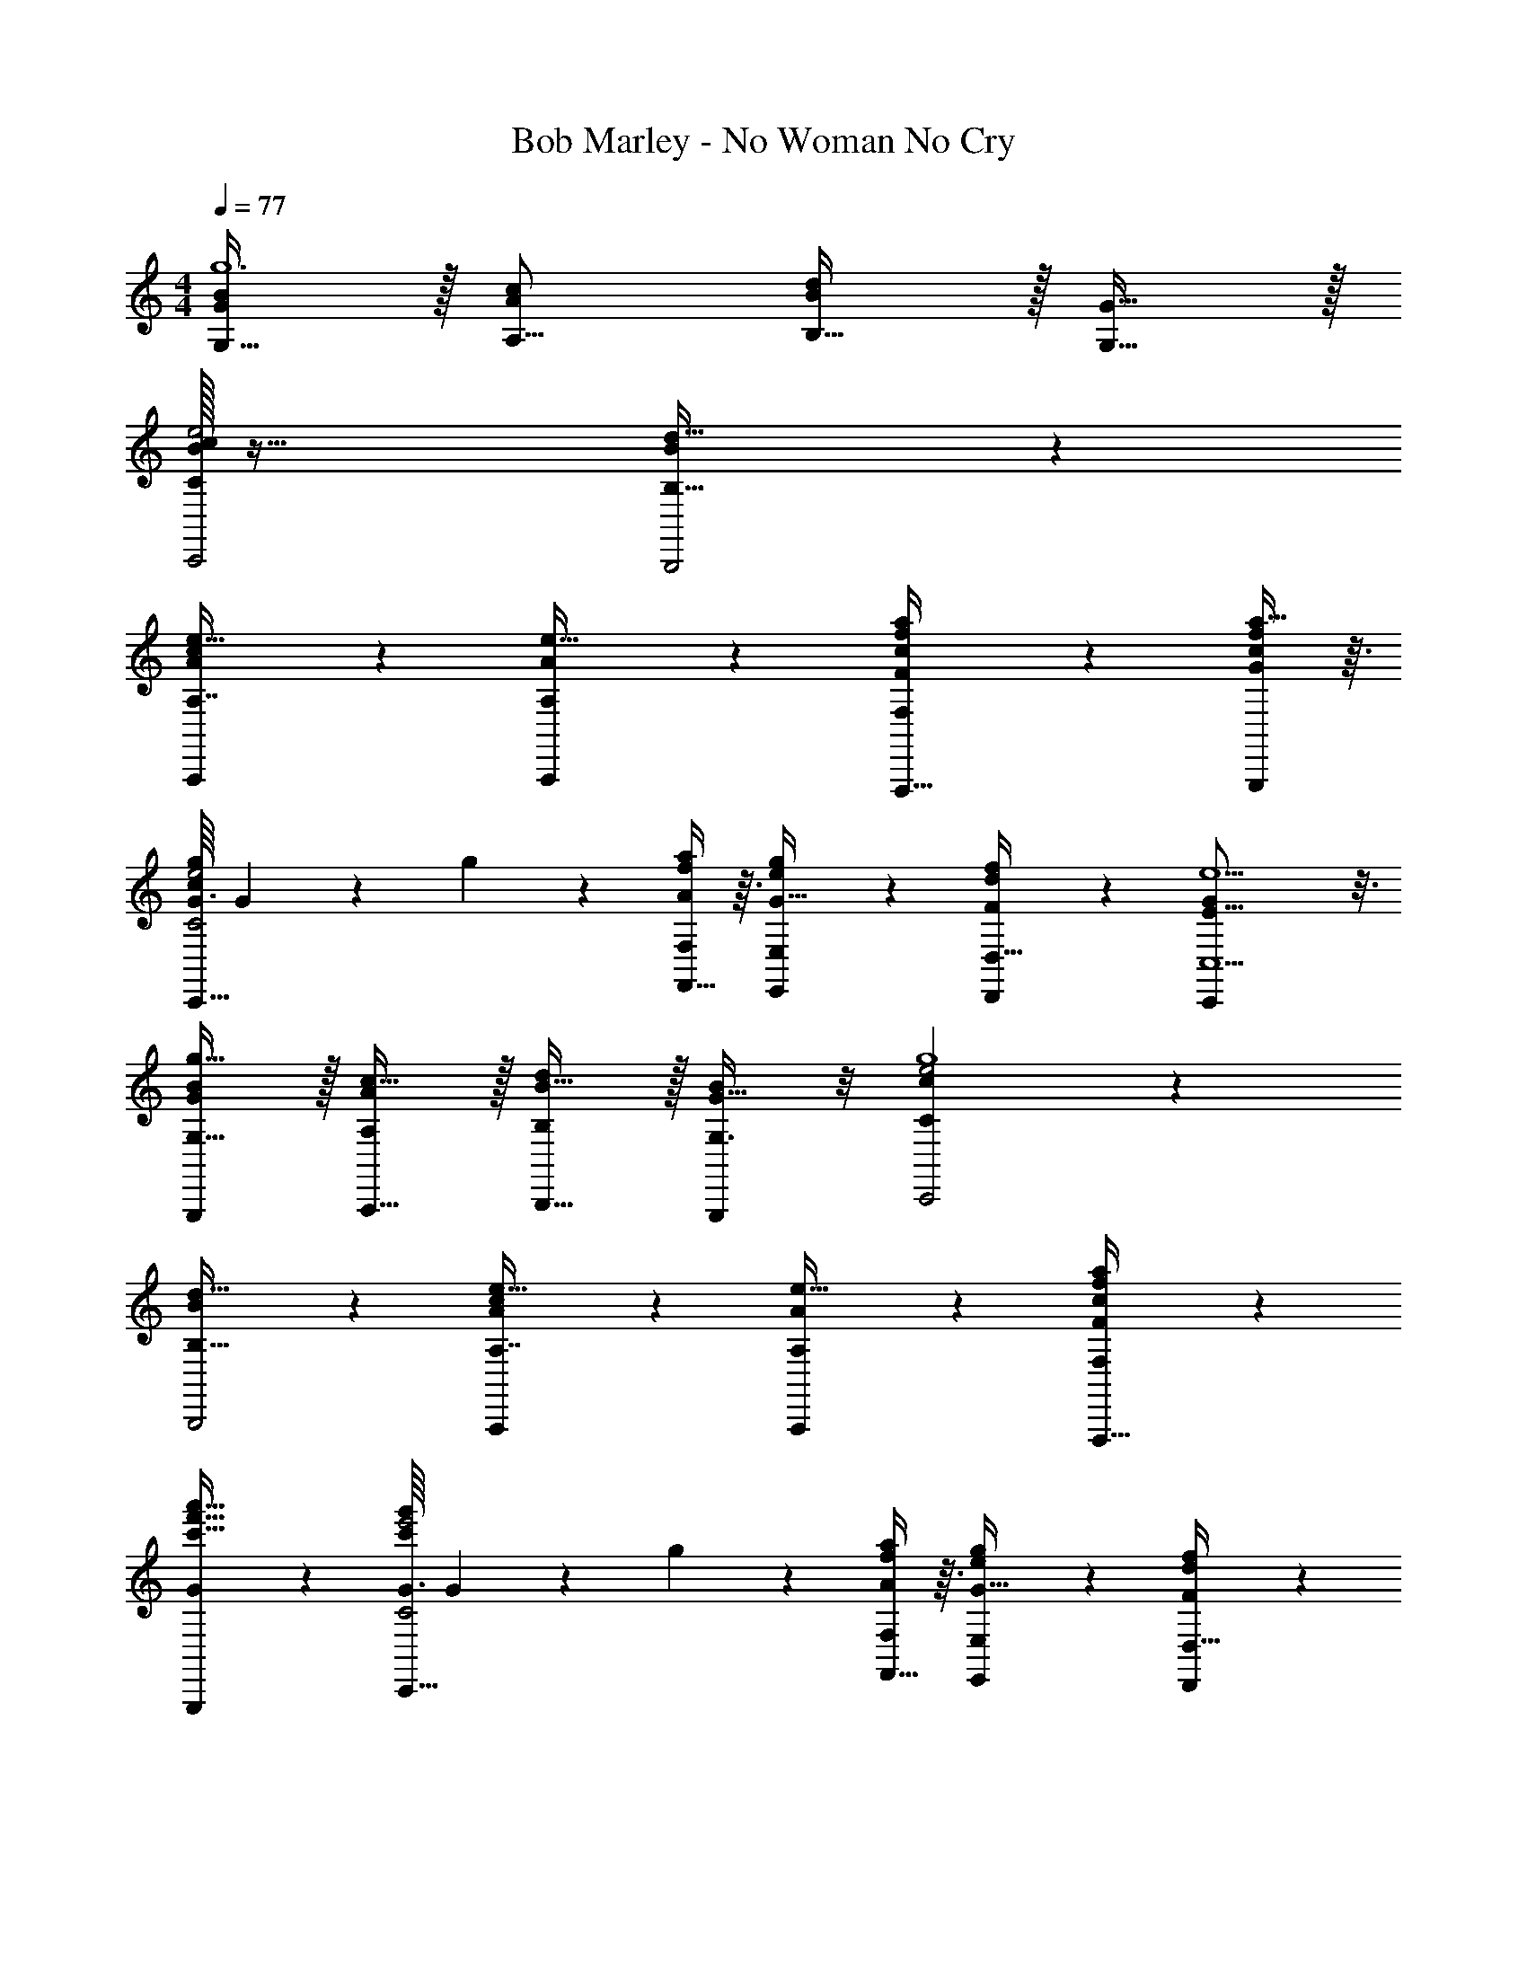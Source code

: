 X: 1
T: Bob Marley - No Woman No Cry
Z: ABC Generated by Starbound Composer
L: 1/4
M: 4/4
Q: 1/4=77
K: C
[G,15/32G/B/g6] z/32 [c/A/A,9/16] [B,15/32d/B] z/32 [G,15/32G15/32] z/32 
[B/32c47/24C,,2e2C49/24] z63/32 [B47/24d63/32B,63/32B,,,2] z/24 
[A,,,4/5A6/7A,7/8e29/32c10/7] z/5 [A,,,/5A,5/24e13/32A3/7] z3/10 [F27/14a27/14F,27/14f27/14c27/14F,,,65/32] z/14 [a13/32f3/7G,,,9/20c9/20G11/24] z3/32 
[G3/32g17/12e2C2C,,65/32c163/28] G11/224 z19/14 g11/24 z/24 [F,,13/32f9/20F,/A/a/] z3/32 [E,,5/28g11/24G15/32e/E,13/24] z9/28 [D,,/5d11/24D,15/32F/f/] z3/10 [E37/16G65/28C,,59/24C,5/e5/] z3/16 
[G,15/32G,,,/G/B/g59/32] z/32 [A,,,15/32c15/32A/A,/] z/32 [B,,,15/32B15/32d/B,/] z/32 [G,3/8G,,,9/20B11/24G15/32] z/8 [c47/24C,,2e2C49/24g4] z/24 
[B47/24d63/32B,63/32B,,,2] z/24 [A,,,4/5A6/7A,7/8e29/32c10/7] z/5 [A,,,/5A,5/24e13/32A3/7] z3/10 [F27/14a27/14F,27/14f27/14c27/14F,,,65/32] z/14 
[G,,,9/20G11/24a'15/32f'15/32c'15/32] z/20 [G3/32g'17/12e'2C2C,,65/32c'163/28] G11/224 z19/14 g11/24 z/24 [F,,13/32f9/20F,/A/a/] z3/32 [E,,5/28g11/24G15/32e/E,13/24] z9/28 [D,,/5d11/24D,15/32F/f/] z3/10 
[E37/16G65/28C,,59/24C,5/e5/] z3/16 [G,,,/g/b/] [A,,,15/32a/f/] z/32 [B,,,15/32g/e/] z/32 
[G,,,9/20d/f/] z/20 [B/32c47/24C,,2e2C49/24g4] z63/32 [B47/24d63/32B,63/32B,,,2] z/24 
[A,,,4/5A6/7A,7/8e29/32c10/7] z/5 [A,,,/5A,5/24e13/32A3/7] z3/10 [F27/14a27/14F,27/14f27/14c27/14F,,,65/32] z/14 [a13/32f3/7G,,,9/20c9/20G11/24] z3/32 
[G3/32g17/12e2C2C,,65/32c163/28] G11/224 z19/14 g11/24 z/24 [F,,13/32f9/20F,/A/a/] z3/32 [E,,5/28g11/24G15/32e/E,13/24] z9/28 [D,,/5d11/24D,15/32F/f/] z3/10 [E37/16G65/28C,,59/24C,5/e5/] z3/16 
[G,15/32G,,,/G/B/g59/32] z/32 [A,,,15/32c15/32A/A,/] z/32 [B,,,15/32B15/32d/B,/] z/32 [G,3/8G,,,9/20B11/24G15/32] z/8 [c47/24C,,2e2C49/24g4] z/24 
[B47/24d63/32B,63/32B,,,2] z/24 [A,,,4/5A6/7A,7/8e29/32c10/7] z/5 [A,,,/5A,5/24e13/32A3/7] z3/10 [F27/14a27/14F,27/14f27/14c27/14F,,,65/32] z/14 
[G,,,9/20G11/24a'15/32f'15/32c'15/32] z/20 [G3/32g'17/12e'2C2C,,65/32c'163/28] G11/224 z19/14 g11/24 z/24 [F,,13/32f9/20F,/A/a/] z3/32 [E,,5/28g11/24G15/32e/E,13/24] z9/28 [D,,/5d11/24D,15/32F/f/] z3/10 
[E37/16G65/28C,,59/24C,5/e5/] z3/16 [G,,,/g/b/] [A,,,15/32a/f/] z/32 [B,,,15/32g/e/] z/32 
[G,,,9/20d/f/] z/20 [B/32c47/24C,,2e2C49/24g4] z63/32 [B47/24d63/32B,63/32B,,,2] z/24 
[A,,,4/5A6/7A,7/8e29/32c10/7] z/5 [A,,,/5A,5/24e13/32A3/7] 
